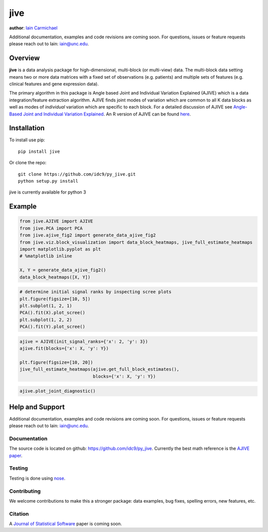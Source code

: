 jive
----

**author**: `Iain Carmichael`_

Additional documentation, examples and code revisions are coming soon.
For questions, issues or feature requests please reach out to Iain:
iain@unc.edu.

Overview
========

**jive** is a data analysis package for high-dimensional, multi-block
(or multi-view) data. The multi-block data setting means two or more data
matrices with a fixed set of observations (e.g. patients) and multiple
sets of features (e.g. clinical features and gene expression data).


The primary algorithm in this package is Angle based Joint and
Individual Variation Explained (AJIVE) which is a data integration/feature
extraction algorithm. AJIVE finds joint modes of variation which are
common to all K data blocks as well as modes of *individual* variation which
are specific to each block. For a detailed discussion of AJIVE see
`Angle-Based Joint and Individual Variation Explained`_. An R version of
AJIVE can be found `here`_.

Installation
============
To install use pip:

::

    pip install jive


Or clone the repo:

::

    git clone https://github.com/idc9/py_jive.git
    python setup.py install

jive is currently available for python 3

Example
=======

.. code:: python

    from jive.AJIVE import AJIVE
    from jive.PCA import PCA
    from jive.ajive_fig2 import generate_data_ajive_fig2
    from jive.viz.block_visualization import data_block_heatmaps, jive_full_estimate_heatmaps
    import matplotlib.pyplot as plt
    # %matplotlib inline

    X, Y = generate_data_ajive_fig2()
    data_block_heatmaps([X, Y])

.. image:: doc/figures/data_heatmaps.png

.. code:: python

    # determine initial signal ranks by inspecting scree plots
    plt.figure(figsize=[10, 5])
    plt.subplot(1, 2, 1)
    PCA().fit(X).plot_scree()
    plt.subplot(1, 2, 2)
    PCA().fit(Y).plot_scree()

.. image:: doc/figures/scree_plots.png

.. code:: python

    ajive = AJIVE(init_signal_ranks={'x': 2, 'y': 3})
    ajive.fit(blocks={'x': X, 'y': Y})

    plt.figure(figsize=[10, 20])
    jive_full_estimate_heatmaps(ajive.get_full_block_estimates(),
                                blocks={'x': X, 'y': Y})

.. image:: doc/figures/jive_estimate_heatmaps.png

.. code:: python

    ajive.plot_joint_diagnostic()

.. image:: doc/figures/jive_diagnostic.png


Help and Support
================

Additional documentation, examples and code revisions are coming soon.
For questions, issues or feature requests please reach out to Iain:
iain@unc.edu.

Documentation
^^^^^^^^^^^^^

The source code is located on github:
`https://github.com/idc9/py\_jive`_. Currently the best math reference
is the `AJIVE paper`_.

Testing
^^^^^^^

Testing is done using `nose`_.

Contributing
^^^^^^^^^^^^

We welcome contributions to make this a stronger package: data examples,
bug fixes, spelling errors, new features, etc.

Citation
^^^^^^^^

A `Journal of Statistical Software`_ paper is coming soon.

.. _Iain Carmichael: https://idc9.github.io/
.. _Angle-Based Joint and Individual Variation Explained: https://arxiv.org/pdf/1704.02060.pdf
.. _here: https://github.com/idc9/r_jive
.. _these example notebooks: doc/example_notebooks/
.. _`https://github.com/idc9/py\_jive`: https://github.com/idc9/r_jive
.. _AJIVE paper: https://arxiv.org/pdf/1704.02060.pdf
.. _nose: http://nose.readthedocs.io/en/latest/
.. _Journal of Statistical Software: https://www.jstatsoft.org/index
